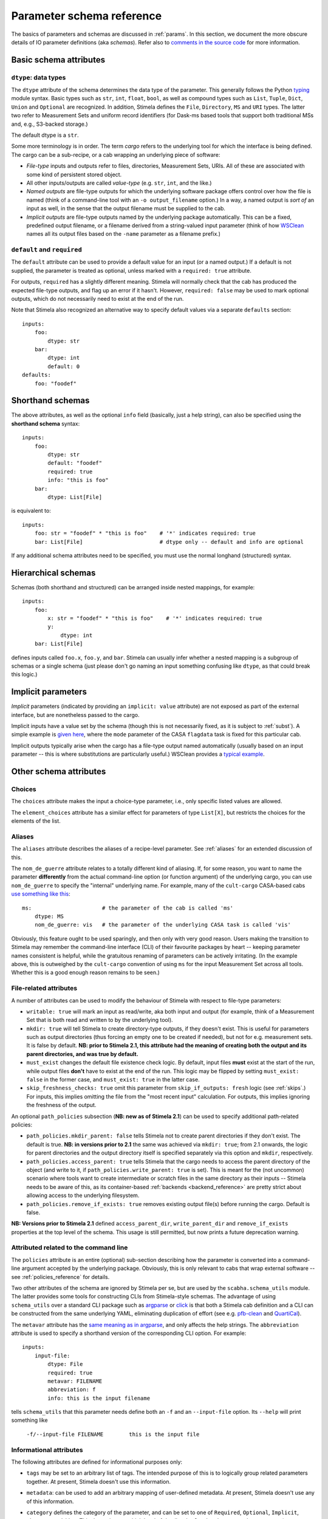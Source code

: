 .. highlight: yml
.. _schema_reference:


Parameter schema reference
===========================

The basics of parameters and schemas are discussed in :ref:`params`. In this section, we document the more obscure details of IO parameter definitions (aka *schemas*). Refer also to `comments in the source code <https://github.com/caracal-pipeline/stimela/blob/3a74f8acbb93e2594a47f08ea83a5592aec96e43/scabha/cargo.py#L98>`_ for more information.


Basic schema attributes
-----------------------


``dtype``: data types
^^^^^^^^^^^^^^^^^^^^^

The ``dtype`` attribute of the schema determines the data type of the parameter. This generally follows the Python `typing <https://docs.python.org/3/library/typing.html>`_ module syntax. Basic types such as ``str``, ``int``, ``float``, ``bool``, as well as compound types such as ``List``, ``Tuple``, ``Dict``, ``Union`` and ``Optional`` are recognized. In addition, Stimela defines the ``File``, ``Directory``, ``MS`` and ``URI`` types. The latter two refer to Measurement Sets and uniform record identifiers (for Dask-ms based tools that support both traditional MSs and, e.g., S3-backed storage.)

The default dtype is a ``str``. 

Some more terminology is in order. The term *cargo* refers to the underlying tool for which the interface is being defined. The cargo can be a sub-recipe, or a cab wrapping an underlying piece of software:

* *File-type* inputs and outputs refer to files, directories, Measurement Sets, URIs. All of these are associated with some kind of persistent stored object. 
  
* All other inputs/outputs are called *value-type* (e.g. ``str``, ``int``, and the like.) 

* *Named outputs* are file-type outputs for which the underlying software package offers control over how the file is named (think of a command-line tool with an ``-o output_filename`` option.) In a way, a named output is *sort of* an input as well, in the sense that the output filename must be supplied to the cab.

* *Implicit outputs* are file-type outputs named by the underlying package automatically. This can be a fixed, predefined output filename, or a filename derived from a string-valued input parameter (think of how `WSClean <https://wsclean.readthedocs.io/>`_ names all its output files based on the ``-name`` parameter as a filename prefix.)

``default`` and ``required``
^^^^^^^^^^^^^^^^^^^^^^^^^^^^

The ``default`` attribute can be used to provide a default value for an input (or a named output.) If a default is not supplied, the parameter is treated as optional, unless marked with a ``required: true`` attribute.

For outputs, ``required`` has a slightly different meaning. Stimela will normally check that the cab has produced the expected file-type outputs, and flag up an error if it hasn't. However, ``required: false`` may be used to mark optional outputs, which do not necessarily need to exist at the end of the run.

Note that Stimela also recognized an alternative way to specify default values via a separate ``defaults`` section::

    inputs:
        foo:
            dtype: str
        bar:
            dtype: int
            default: 0
    defaults:
        foo: "foodef"
    



Shorthand schemas
-----------------

The above attributes, as well as the optional ``info`` field (basically, just a help string), can also be specified using the **shorthand schema** syntax::

    inputs: 
        foo:
            dtype: str
            default: "foodef"
            required: true
            info: "this is foo"
        bar:
            dtype: List[File]

is equivalent to::

    inputs:
        foo: str = "foodef" * "this is foo"    # '*' indicates required: true
        bar: List[File]                        # dtype only -- default and info are optional

If any additional schema attributes need to be specified, you must use the normal longhand (structured) syntax.


Hierarchical schemas
--------------------

Schemas (both shorthand and structured) can be arranged inside nested mappings, for example::
    
    inputs:
        foo:
            x: str = "foodef" * "this is foo"    # '*' indicates required: true
            y: 
                dtype: int
        bar: List[File]

defines inputs called ``foo.x``, ``foo.y``, and ``bar``. Stimela can usually infer whether a nested mapping is a subgroup of schemas or a single schema (just please don't go naming an input something confusing like ``dtype``, as that could break this logic.)

Implicit parameters
-------------------
.. _implicit_params:

*Implicit* parameters (indicated by providing an ``implicit: value`` attribute) are not exposed as part of the external interface, but are nonetheless passed to the cargo. 

Implicit inputs have a value set by the schema (though this is not necessarily fixed, as it is subject to :ref:`subst`). A simple example is `given here <https://github.com/caracal-pipeline/cult-cargo/blob/22cd21fd3c40894214bef253ee683abde2cc454a/cultcargo/casa-flag.yml#L41>`_, where the ``mode`` parameter of the CASA ``flagdata`` task is fixed for this particular cab.

Implicit outputs typically arise when the cargo has a file-type output named automatically (usually based on an input parameter -- this is where substitutions are particularly useful.) WSClean provides a `typical example <https://github.com/caracal-pipeline/cult-cargo/blob/22cd21fd3c40894214bef253ee683abde2cc454a/cultcargo/genesis/wsclean/wsclean-base.yml#L170>`_.



Other schema attributes
-----------------------

Choices
^^^^^^^

The ``choices`` attribute makes the input a choice-type parameter, i.e., only specific listed values are allowed.

The ``element_choices`` attribute has a similar effect for parameters of type ``List[X]``, but restricts the choices for the elements of the list.

Aliases
^^^^^^^

The ``aliases`` attribute describes the aliases of a recipe-level parameter. See :ref:`aliases` for an extended discussion of this.

The ``nom_de_guerre`` attribute relates to a totally different kind of aliasing. If, for some reason, you want to name the parameter **differently** from the actual command-line option (or function argument) of the underlying cargo, you can use ``nom_de_guerre`` to specify the "internal" underlying name. For example, many of the ``cult-cargo`` CASA-based cabs 
`use something like this <https://github.com/caracal-pipeline/cult-cargo/blob/22cd21fd3c40894214bef253ee683abde2cc454a/cultcargo/casa-flag.yml#L33>`_::

    ms:                      # the parameter of the cab is called 'ms'
        dtype: MS
        nom_de_guerre: vis   # the parameter of the underlying CASA task is called 'vis'

Obviously, this feature ought to be used sparingly, and then only with very good reason. Users making the transition to Stimela may remember the command-line interface (CLI) of their favourite packages by heart -- keeping parameter names consistent is helpful, while the gratuitous renaming of parameters can be actively irritating. (In the example above, this is outweighed by the ``cult-cargo`` convention of using ``ms`` for the input Measurement Set across all tools. Whether this is a good enough reason remains to be seen.)



File-related attributes
^^^^^^^^^^^^^^^^^^^^^^^^

A number of attributes can be used to modify the behaviour of Stimela with respect to file-type parameters:

* ``writable: true`` will mark an input as read/write, aka both input and output (for example, think of a Measurement Set that is both read and written to by the underlying tool).

* ``mkdir: true`` will tell Stimela to create directory-type outputs, if they doesn't exist. This is useful for parameters such as output directories (thus forcing an empty one to be created if needed), but not for e.g. measurement sets. It is false by default. **NB: prior to Stimela 2.1, this attribute had the meaning of creating both the output and its parent directories, and was true by default.**

* ``must_exist`` changes the default file existence check logic. By default, input files **must** exist at the start of the run, while output files **don't** have to exist at the end of the run. This logic may be flipped by setting ``must_exist: false`` in the former case, and ``must_exist: true`` in the latter case.

* ``skip_freshness_checks: true`` omit this parameter from ``skip_if_outputs: fresh`` logic (see :ref:`skips`.) For inputs, this implies omitting the file from the "most recent input" calculation. For outputs, this implies ignoring the freshness of the output.

An optional ``path_policies`` subsection (**NB: new as of Stimela 2.1**) can be used to specify additional path-related policies:

* ``path_policies.mkdir_parent: false`` tells Stimela not to create parent directories if they don't exist. The default is true. **NB: in versions prior to 2.1** the same was achieved via ``mkdir: true``; from 2.1 onwards, the logic for parent directories and the output directory itself is specified separately via this option and ``mkdir``, respectively.

* ``path_policies.access_parent: true`` tells Stimela that the cargo needs to access the parent directory of the object (and write to it, if ``path_policies.write_parent: true`` is set). This is meant for the (not uncommon) scenario where tools want to create intermediate or scratch files in the same directory as their inputs -- Stimela needs to be aware of this, as its container-based :ref:`backends <backend_reference>` are pretty strict about allowing access to the underlying filesystem. 

* ``path_policies.remove_if_exists: true`` removes existing output file(s) before running the cargo. Default is false.

**NB: Versions prior to Stimela 2.1** defined ``access_parent_dir``, ``write_parent_dir`` and ``remove_if_exists`` properties at the top level of the schema. This usage is still permitted, but now prints a future deprecation warning.

Attributed related to the command line
^^^^^^^^^^^^^^^^^^^^^^^^^^^^^^^^^^^^^^

The ``policies`` attribute is an entire (optional) sub-section describing how the parameter is converted into a command-line argument accepted by the underlying package. Obviously, this is only relevant to cabs that wrap external software -- see :ref:`policies_reference` for details.

Two other attributes of the schema are ignored by Stimela per se, but are used by the ``scabha.schema_utils`` module. The latter provides some tools for constructing CLIs from Stimela-style schemas. The advantage of using ``schema_utils`` over a standard CLI package such as `argparse <https://docs.python.org/3/library/argparse.html>`_ or `click <https://click.palletsprojects.com/en/8.1.x/>`_ is that both a Stimela cab definition and a CLI can be constructed from the same underlying YAML, eliminating duplication of effort (see e.g. `pfb-clean <https://github.com/ratt-ru/pfb-clean>`_ and `QuartiCal <https://github.com/ratt-ru/QuartiCal>`_).

The ``metavar`` attribute has the `same meaning as in argparse <https://docs.python.org/3/library/argparse.html#metavar>`_, and only affects the help strings. The ``abbreviation`` attribute is used to specify a shorthand version of the corresponding CLI option. For example::

    inputs:
        input-file:
            dtype: File
            required: true
            metavar: FILENAME
            abbreviation: f
            info: this is the input filename

tells ``schema_utils`` that this parameter needs define both an ``-f`` and an ``--input-file`` option. Its ``--help`` will print something like
    
    ``-f/--input-file FILENAME        this is the input file``


Informational attributes
^^^^^^^^^^^^^^^^^^^^^^^^

The following attributes are defined for informational purposes only:

* ``tags`` may be set to an arbitrary list of tags. The intended purpose of this is to logically group related parameters together. At present, Stimela doesn't use this information.

* ``metadata``: can be used to add an arbitrary mapping of user-defined metadata. At present, Stimela doesn't use any of this information.

* ``category`` defines the category of the parameter, and can be set to one of ``Required``, ``Optional``, ``Implicit``, ``Obscure`` or ``Hidden``. This determines at which level of detail ``stimela doc`` documents the parameter (see ``stimela doc --help``). 

  Stimela will normally categorize a parameter automatically -- the first three categories are directly derived from the schema, while the "obscure" and "hidden" categories arise when :ref:`automatic step aliases <auto_aliases>` are created. This attribute can be used to override the automatic classification.






